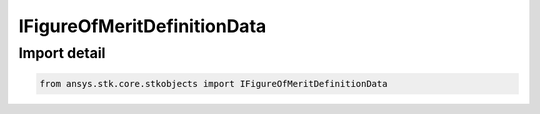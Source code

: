 IFigureOfMeritDefinitionData
============================

.. py:class:: ansys.stk.core.stkobjects.IFigureOfMeritDefinitionData

   IFigureOfMeritDefinitionData.

.. py:currentmodule:: IFigureOfMeritDefinitionData

Import detail
-------------

.. code-block:: python

    from ansys.stk.core.stkobjects import IFigureOfMeritDefinitionData



